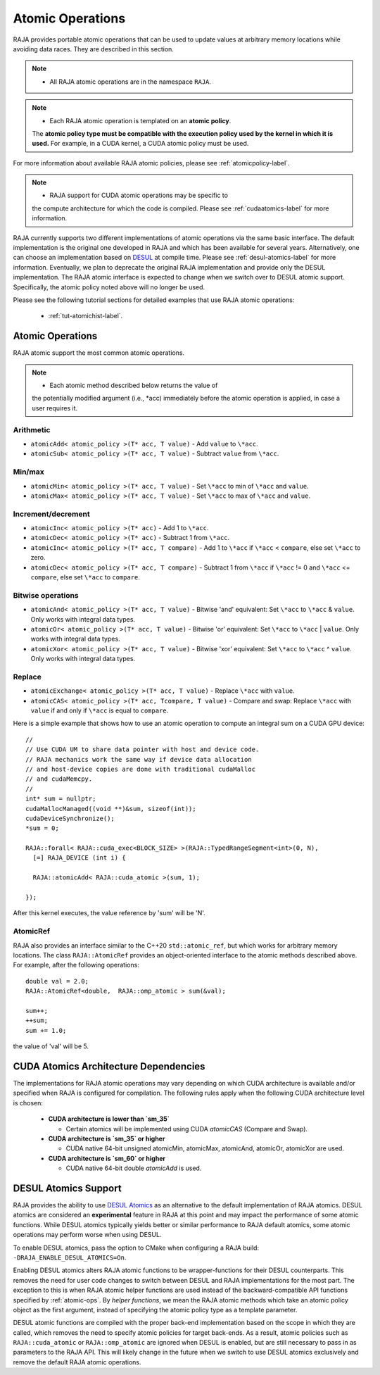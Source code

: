 .. ##
.. ## Copyright (c) 2016-22, Lawrence Livermore National Security, LLC
.. ## and other RAJA project contributors. See the RAJA/LICENSE file
.. ## for details.
.. ##
.. ## SPDX-License-Identifier: (BSD-3-Clause)
.. ##

.. _feat-atomics-label:

===================
Atomic Operations
===================

RAJA provides portable atomic operations that can be used to update values
at arbitrary memory locations while avoiding data races. They are described
in this section.

.. note:: * All RAJA atomic operations are in the namespace ``RAJA``.

.. note:: * Each RAJA atomic operation is templated on an **atomic policy**.
            The **atomic policy type must be compatible with the execution
            policy used by the kernel in which it is used.** For example, in 
            a CUDA kernel, a CUDA atomic policy must be used.

For more information about available RAJA atomic policies, please see
:ref:`atomicpolicy-label`.

.. note:: * RAJA support for CUDA atomic operations may be specific to
            the compute architecture for which the code is compiled. Please 
            see :ref:`cudaatomics-label` for more information.

RAJA currently supports two different implementations of atomic operations
via the same basic interface. The default implementation is the original one
developed in RAJA and which has been available for several years. Alternatively,
one can choose an implementation based on 
`DESUL <https://github.com/desul/desul>`_ at compile time. Please see 
:ref:`desul-atomics-label` for more information. Eventually, we plan to 
deprecate the original RAJA implementation and provide only the DESUL 
implementation. The RAJA atomic interface is expected to change when we switch
over to DESUL atomic support. Specifically, the atomic policy noted above will
no longer be used.

Please see the following tutorial sections for detailed examples that use
RAJA atomic operations:

 * :ref:`tut-atomichist-label`.

.. _atomic-ops:

-----------------
Atomic Operations
-----------------

RAJA atomic support the most common atomic operations.

.. note:: * Each atomic method described below returns the value of 
            the potentially modified argument (i.e., \*acc) immediately before 
            the atomic operation is applied, in case a user requires it.

^^^^^^^^^^^
Arithmetic
^^^^^^^^^^^

* ``atomicAdd< atomic_policy >(T* acc, T value)`` - Add ``value`` to ``\*acc``.

* ``atomicSub< atomic_policy >(T* acc, T value)`` - Subtract ``value`` from ``\*acc``.

^^^^^^^^^^^
Min/max
^^^^^^^^^^^

* ``atomicMin< atomic_policy >(T* acc, T value)`` - Set ``\*acc`` to min of ``\*acc`` and ``value``.

* ``atomicMax< atomic_policy >(T* acc, T value)`` - Set ``\*acc`` to max of ``\*acc`` and ``value``.

^^^^^^^^^^^^^^^^^^^^
Increment/decrement
^^^^^^^^^^^^^^^^^^^^

* ``atomicInc< atomic_policy >(T* acc)`` - Add 1 to ``\*acc``.

* ``atomicDec< atomic_policy >(T* acc)`` - Subtract 1 from ``\*acc``.

* ``atomicInc< atomic_policy >(T* acc, T compare)`` - Add 1 to ``\*acc`` if ``\*acc`` < ``compare``, else set ``\*acc`` to zero.

* ``atomicDec< atomic_policy >(T* acc, T compare)`` - Subtract 1 from ``\*acc`` if ``\*acc`` != 0 and ``\*acc`` <= ``compare``, else set ``\*acc`` to ``compare``.

^^^^^^^^^^^^^^^^^^^^
Bitwise operations
^^^^^^^^^^^^^^^^^^^^

* ``atomicAnd< atomic_policy >(T* acc, T value)`` - Bitwise 'and' equivalent: Set ``\*acc`` to ``\*acc`` & ``value``. Only works with integral data types.

* ``atomicOr< atomic_policy >(T* acc, T value)`` - Bitwise 'or' equivalent: Set ``\*acc`` to ``\*acc`` | ``value``. Only works with integral data types.

* ``atomicXor< atomic_policy >(T* acc, T value)`` - Bitwise 'xor' equivalent: Set ``\*acc`` to ``\*acc`` ^ ``value``. Only works with integral data types.

^^^^^^^^^^^^^^^^^^^^
Replace
^^^^^^^^^^^^^^^^^^^^

* ``atomicExchange< atomic_policy >(T* acc, T value)`` - Replace ``\*acc`` with ``value``.

* ``atomicCAS< atomic_policy >(T* acc, Tcompare, T value)`` - Compare and swap: Replace ``\*acc`` with ``value`` if and only if ``\*acc`` is equal to ``compare``.

Here is a simple example that shows how to use an atomic operation to compute
an integral sum on a CUDA GPU device::

  //
  // Use CUDA UM to share data pointer with host and device code.
  // RAJA mechanics work the same way if device data allocation
  // and host-device copies are done with traditional cudaMalloc
  // and cudaMemcpy.
  //
  int* sum = nullptr;
  cudaMallocManaged((void **)&sum, sizeof(int));
  cudaDeviceSynchronize();
  *sum = 0;

  RAJA::forall< RAJA::cuda_exec<BLOCK_SIZE> >(RAJA::TypedRangeSegment<int>(0, N), 
    [=] RAJA_DEVICE (int i) {

    RAJA::atomicAdd< RAJA::cuda_atomic >(sum, 1);

  });

After this kernel executes, the value reference by 'sum' will be 'N'.

^^^^^^^^^^^^^^^^^^^^
AtomicRef
^^^^^^^^^^^^^^^^^^^^

RAJA also provides an interface similar to the C++20 ``std::atomic_ref``, 
but which works for arbitrary memory locations. The class 
``RAJA::AtomicRef`` provides an object-oriented interface to the 
atomic methods described above. For example, after the following operations:: 

  double val = 2.0;
  RAJA::AtomicRef<double,  RAJA::omp_atomic > sum(&val);

  sum++;
  ++sum;
  sum += 1.0; 

the value of 'val' will be 5.

.. _cudaatomics-label:

---------------------------------------
CUDA Atomics Architecture Dependencies
---------------------------------------

The implementations for RAJA atomic operations may vary depending
on which CUDA architecture is available and/or specified when RAJA
is configured for compilation. The following rules apply when the following
CUDA architecture level is chosen:

  * **CUDA architecture is lower than `sm_35`** 

    * Certain atomics will be implemented using CUDA `atomicCAS` 
      (Compare and Swap).

  * **CUDA architecture is `sm_35` or higher**   

    * CUDA native 64-bit unsigned atomicMin, atomicMax, atomicAnd, atomicOr,
      atomicXor are used.

  * **CUDA architecture is `sm_60` or higher** 

    * CUDA native 64-bit double `atomicAdd` is used.

.. _desul-atomics-label:

---------------------
DESUL Atomics Support
---------------------

RAJA provides the ability to use 
`DESUL Atomics <https://github.com/desul/desul>`_ as
an alternative to the default implementation of RAJA atomics. DESUL atomics 
are considered an **experimental** feature in RAJA at this point and may
impact the performance of some atomic functions. While DESUL atomics typically 
yields better or similar performance to RAJA default atomics, some atomic 
operations may perform worse when using DESUL.

To enable DESUL atomics, pass the option to CMake when configuring a RAJA
build: ``-DRAJA_ENABLE_DESUL_ATOMICS=On``.

Enabling DESUL atomics alters RAJA atomic functions to be wrapper-functions 
for their DESUL counterparts. This removes the need for user code changes to 
switch between DESUL and RAJA implementations for the most part. The exception 
to this is when RAJA atomic helper functions are used instead of the 
backward-compatible API functions specified by :ref:`atomic-ops`. By 
*helper functions*, we mean the RAJA atomic methods which take an atomic
policy object as the first argument, instead of specifying the atomic policy 
type as a template parameter. 

DESUL atomic functions are compiled with the proper back-end implementation 
based on the scope in which they are called, which removes the need to specify 
atomic policies for target back-ends. As a result, atomic policies such as 
``RAJA::cuda_atomic`` or ``RAJA::omp_atomic`` are ignored when DESUL is 
enabled, but are still necessary to pass in as parameters to the RAJA API. 
This will likely change in the future when we switch to use DESUL atomics
exclusively and remove the default RAJA atomic operations.
